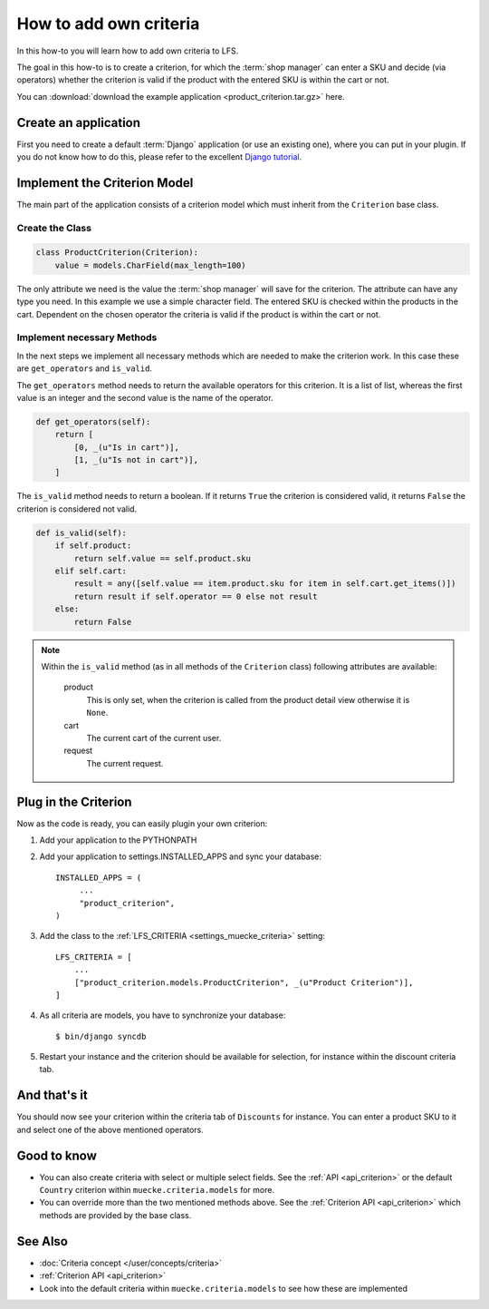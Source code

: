 =======================
How to add own criteria
=======================

In this how-to you will learn how to add own criteria to LFS.

The goal in this how-to is to create a criterion, for which the :term:`shop
manager` can enter a SKU and decide (via operators) whether the criterion is
valid if the product with the entered SKU is within the cart or not.

You can :download:`download the example application
<product_criterion.tar.gz>` here.

Create an application
=====================

First you need to create a default :term:`Django` application (or use an
existing one), where  you can put in your plugin. If you do not know how to do
this, please refer to the excellent `Django tutorial
<http://docs.djangoproject.com/en/dev/intro/tutorial01/>`_.

Implement the Criterion Model
=============================

The main part of the application consists of a criterion model which must
inherit from the ``Criterion`` base class.

Create the Class
----------------

.. code-block:: python

    class ProductCriterion(Criterion):
        value = models.CharField(max_length=100)

The only attribute we need is the value the :term:`shop manager` will save for
the criterion. The attribute can have any type you need. In this example we use
a simple character field. The entered SKU is checked within the products in the
cart. Dependent on the chosen operator the criteria is valid if the product is
within the cart or not.

Implement necessary Methods
---------------------------

In the next steps we implement all necessary methods which are needed to make
the criterion work. In this case these are ``get_operators`` and ``is_valid``.

The ``get_operators`` method needs to return the available operators for this
criterion. It is a list of list, whereas the first value is an integer and the
second value is the name of the operator.

.. code-block:: python

    def get_operators(self):
        return [
            [0, _(u"Is in cart")],
            [1, _(u"Is not in cart")],
        ]

The ``is_valid`` method needs to return a boolean. If it returns ``True`` the
criterion is considered valid, it returns ``False`` the criterion is considered
not valid.

.. code-block:: python

    def is_valid(self):
        if self.product:
            return self.value == self.product.sku
        elif self.cart:
            result = any([self.value == item.product.sku for item in self.cart.get_items()])
            return result if self.operator == 0 else not result
        else:
            return False

.. note::

    Within the ``is_valid`` method (as in all methods of the ``Criterion``
    class) following attributes are available:

        product
            This is only set, when the criterion is called from the product
            detail view otherwise it is ``None``.

        cart
            The current cart of the current user.

        request
            The current request.

Plug in the Criterion
=====================

Now as the code is ready, you can easily plugin your own criterion:

#. Add your application to the PYTHONPATH

#. Add your application to settings.INSTALLED_APPS and sync your database::

     INSTALLED_APPS = (
          ...
          "product_criterion",
     )

#. Add the class to the :ref:`LFS_CRITERIA <settings_muecke_criteria>` setting::

     LFS_CRITERIA = [
         ...
         ["product_criterion.models.ProductCriterion", _(u"Product Criterion")],
     ]

#. As all criteria are models, you have to synchronize your database::

     $ bin/django syncdb

#. Restart your instance and the criterion should be available for selection,
   for instance within the discount criteria tab.

And that's it
=============

You should now see your criterion within the criteria tab of ``Discounts`` for
instance. You can enter a product SKU to it and select one of the above
mentioned operators.

Good to know
============

* You can also create criteria with select or multiple select fields. See the
  :ref:`API <api_criterion>` or the default ``Country`` criterion within
  ``muecke.criteria.models`` for more.

* You can override more than the two mentioned methods above. See the
  :ref:`Criterion API <api_criterion>` which methods are provided by the base
  class.

See Also
========

* :doc:`Criteria concept </user/concepts/criteria>`
* :ref:`Criterion API <api_criterion>`
* Look into the default criteria within ``muecke.criteria.models`` to see how these
  are implemented

